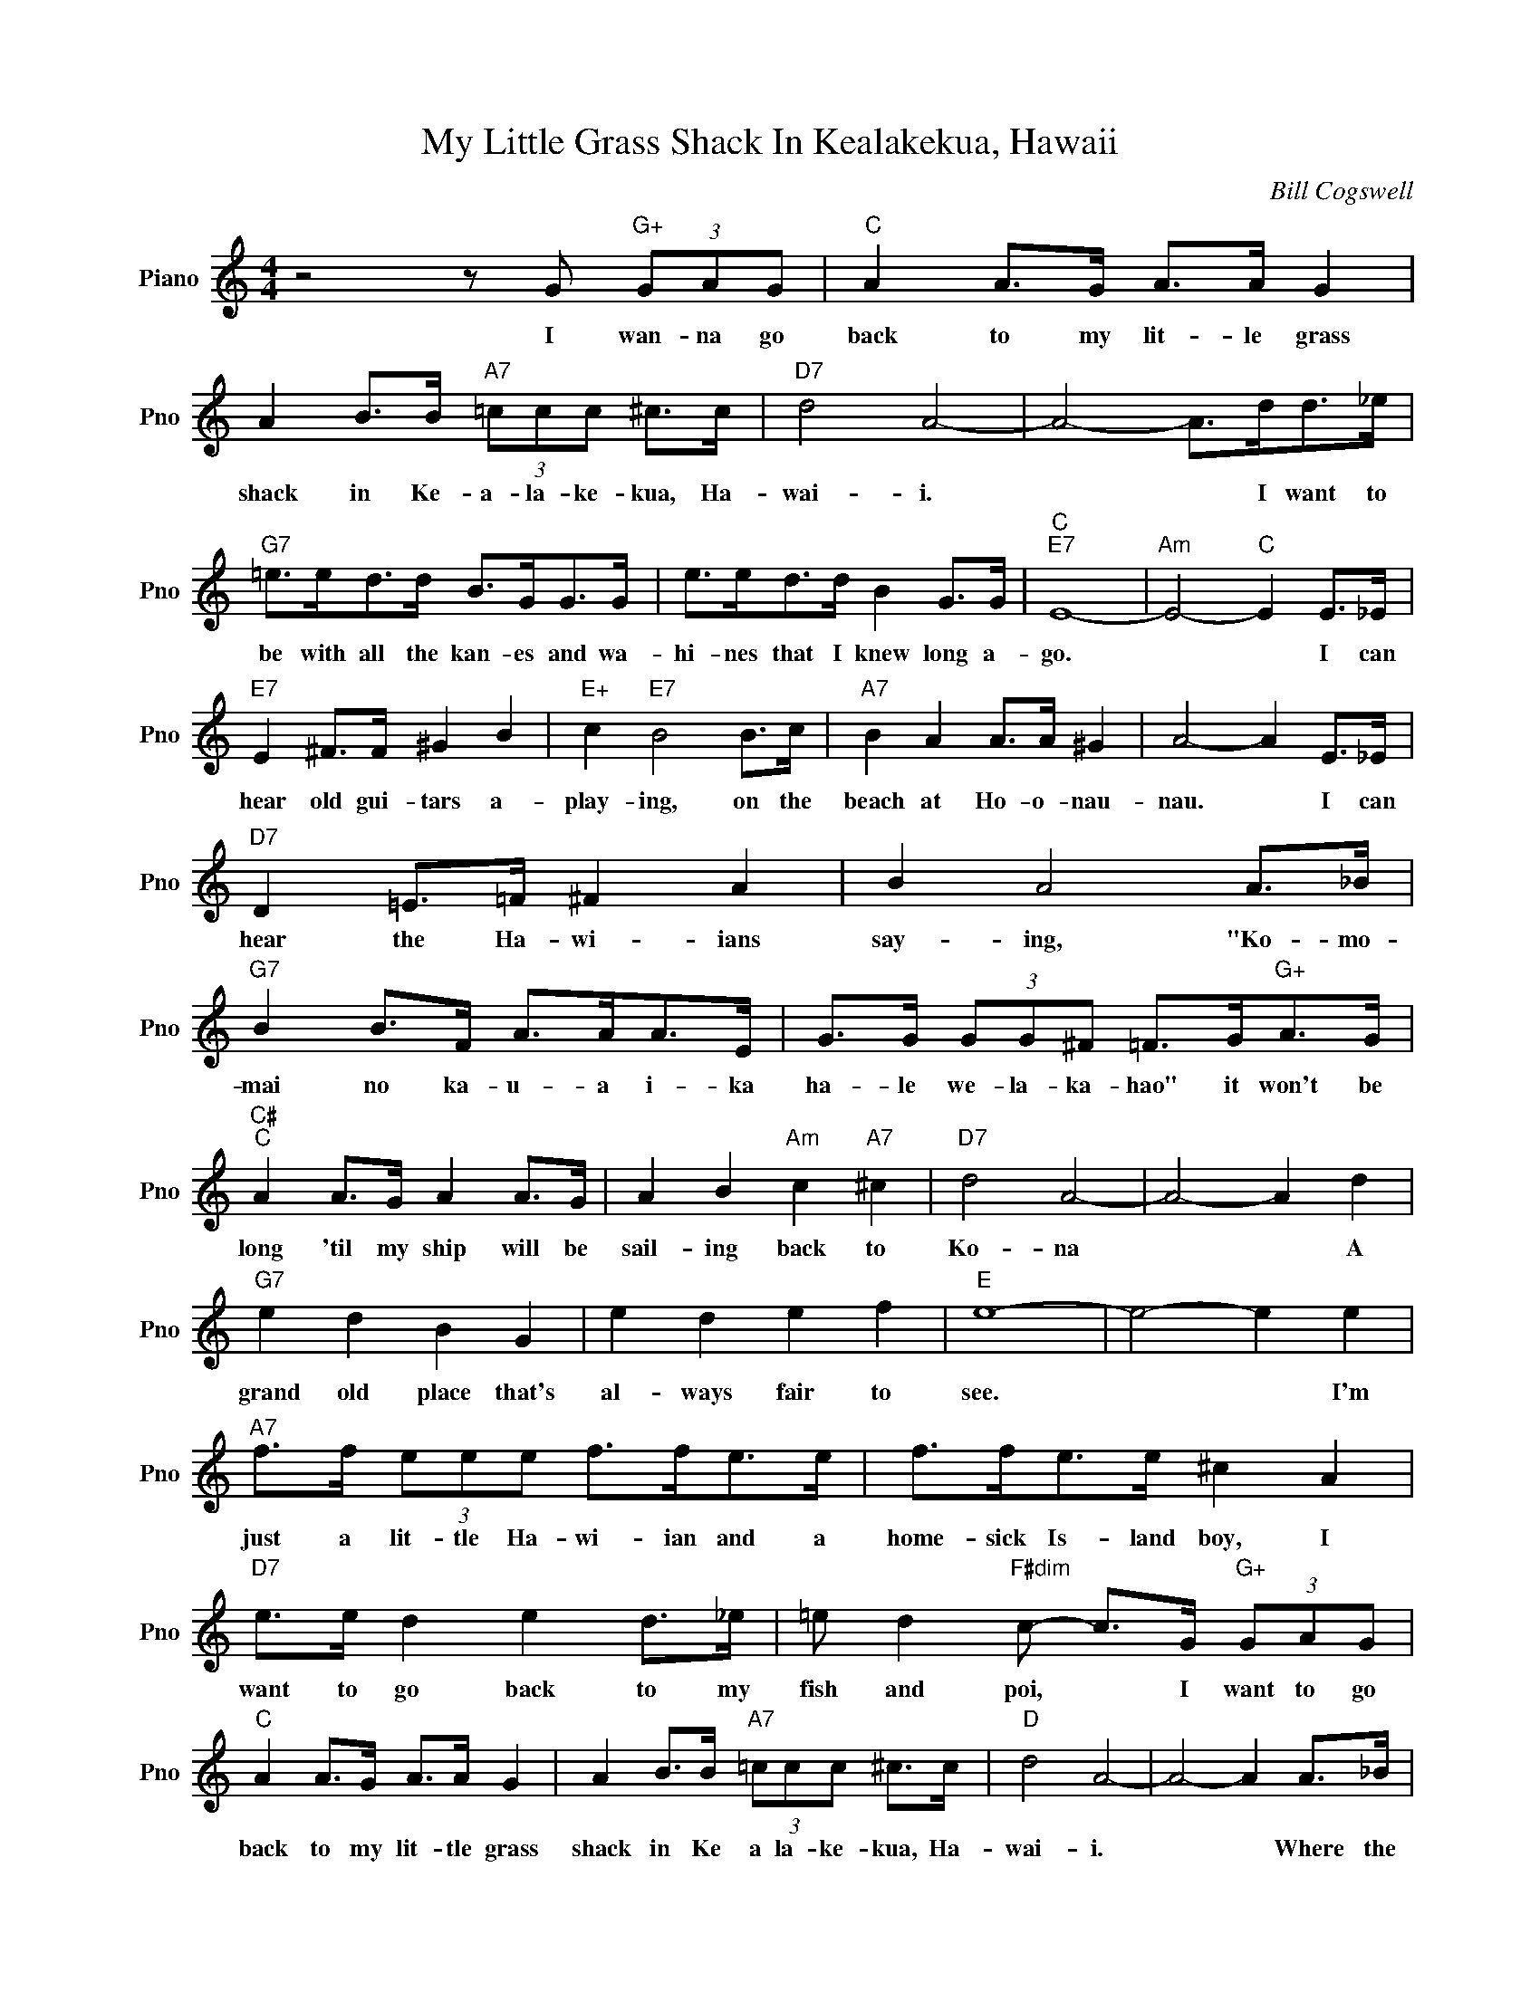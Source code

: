 X:1
T:My Little Grass Shack In Kealakekua, Hawaii
C:Bill Cogswell
L:1/4
M:4/4
I:linebreak $
K:C
V:1 treble nm="Piano" snm="Pno"
V:1
 z2 z/ G/"G+" (3G/A/G/ |"C" A A/>G/ A/>A/ G | A B/>B/"A7" (3=c/c/c/ ^c/>c/ |"D7" d2 A2- | %4
w: I wan- na go|back to my lit- le grass|shack in Ke- a- la- ke- kua, Ha-|wai- i.|
 A2- A/>d/d/>_e/ |$"G7" =e/>e/d/>d/ B/>G/G/>G/ | e/>e/d/>d/ B G/>G/ |"C""E7" E4- | %8
w: * * I want to|be with all the kan- es and wa-|hi- nes that I knew long a-|go.|
"Am" E2-"C" E E/>_E/ |$"E7" E ^F/>F/ ^G B |"E+" c"E7" B2 B/>c/ |"A7" B A A/>A/ ^G | A2- A E/>_E/ |$ %13
w: * * I can|hear old gui- tars a-|play- ing, on the|beach at Ho- o- nau-|nau. * I can|
"D7" D =E/>=F/ ^F A | B A2 A/>_B/ |"G7" B B/>F/ A/>A/A/>E/ | G/>G/ (3G/G/^F/ =F/>G/"G+"A/>G/ |$ %17
w: hear the Ha- wi- ians|say- ing, "Ko- mo-|mai no ka- u- a i- ka|ha- le we- la- ka- hao" it won't be|
"C#""C" A A/>G/ A A/>G/ | A B"Am" c"A7" ^c |"D7" d2 A2- | A2- A d |$"G7" e d B G | e d e f | %23
w: long 'til my ship will be|sail- ing back to|Ko- na|* * A|grand old place that's|al- ways fair to|
"E" e4- | e2- e e |$"A7" f/>f/ (3e/e/e/ f/>f/e/>e/ | f/>f/e/>e/ ^c A |$"D7" e/>e/ d e d/>_e/ | %28
w: see.|* * I'm|just a lit- tle Ha- wi- ian and a|home- sick Is- land boy, I|want to go back to my|
 =e/ d"F#dim" c/- c/>G/"G+" (3G/A/G/ |$"C" A A/>G/ A/>A/ G | A B/>B/"A7" (3=c/c/c/ ^c/>c/ | %31
w: fish and poi, * I want to go|back to my lit- tle grass|shack in Ke a la- ke- kua, Ha-|
"D" d2 A2- | A2- A A/>_B/ |$"G7" B/>B/"Dm7"A/>A/"Em" G/>G/"Adim"^F/>F/ | %34
w: wai- i.|* * Where the|Hu- mu- hu- mu- nu- ku- nu- ku|
"G7" F/>F/"Gdim"=E/>E/"G7" F B/>d/ |"C" c4- | c2- c A/>_B/ |$ %37
w: a pu- a- a goes swim- ming|by.|* * Where the|
"G7" B/>B/"Dm7"A/>A/"Em" G/>G/"Adim"^F/F/ |"G7" F/>F/"Gdim"=E/>E/"G7" F B/>d/ |"C" c4- | c z z2 | %41
w: Hu- mu- hu- mu- nu- ku- nu- ku|a pu- a- a goes swim- ming|by.||
